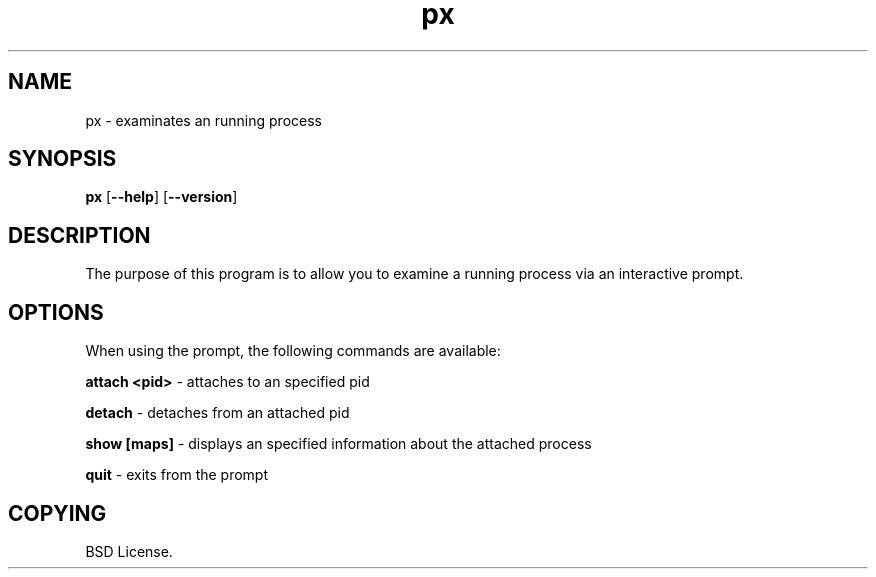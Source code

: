.TH px 1 2012-06-06

.SH NAME
px \- examinates an running process

.SH SYNOPSIS
.B px
.RB "[\|" \--help "\|]"
.RB "[\|" \--version "\|]"

.SH DESCRIPTION
The purpose of this program is to allow you to examine a running process
via an interactive prompt.

.SH OPTIONS
When using the prompt, the following commands are available:

.B attach <pid>\c
\& \- attaches to an specified pid

.B detach\c
\& \- detaches from an attached pid

.B show [maps]\c
\& \- displays an specified information about the attached process

.B quit\c
\& \- exits from the prompt

.SH COPYING

BSD License.
